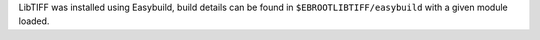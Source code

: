 LibTIFF was installed using Easybuild, build details can be found in ``$EBROOTLIBTIFF/easybuild`` with a given module loaded.
